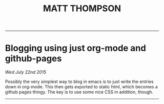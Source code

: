  #+TITLE: MATT THOMPSON
-----
* Blogging using just org-mode and github-pages
/Wed July 22nd 2015/

Possibly the very simplest way to blog in emacs is to just write the entries down in org-mode. This then gets exported to static html, which becomes a github pages thingy.
The key is to use some nice CSS in addition, though.
-----
